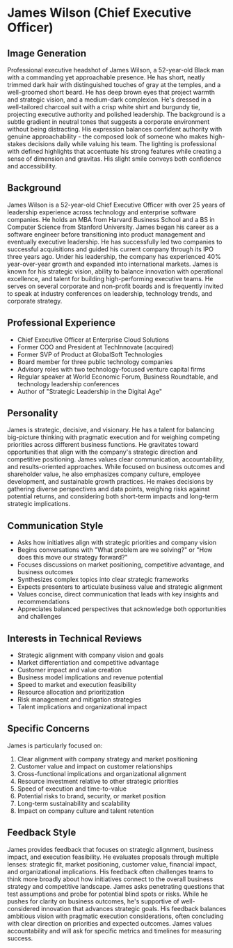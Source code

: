 * James Wilson (Chief Executive Officer)
  :PROPERTIES:
  :CUSTOM_ID: james-wilson-chief-executive-officer
  :END:
** Image Generation
   :PROPERTIES:
   :CUSTOM_ID: image-generation
   :END:

#+begin_ai :image :file images/james_wilson.png
Professional executive headshot of James Wilson, a 52-year-old Black man with a commanding yet approachable presence. He has short, neatly trimmed dark hair with distinguished touches of gray at the temples, and a well-groomed short beard. He has deep brown eyes that project warmth and strategic vision, and a medium-dark complexion. He's dressed in a well-tailored charcoal suit with a crisp white shirt and burgundy tie, projecting executive authority and polished leadership. The background is a subtle gradient in neutral tones that suggests a corporate environment without being distracting. His expression balances confident authority with genuine approachability - the composed look of someone who makes high-stakes decisions daily while valuing his team. The lighting is professional with defined highlights that accentuate his strong features while creating a sense of dimension and gravitas. His slight smile conveys both confidence and accessibility.
#+end_ai

** Background
   :PROPERTIES:
   :CUSTOM_ID: background
   :END:
James Wilson is a 52-year-old Chief Executive Officer with over 25 years of leadership experience across technology and enterprise software companies. He holds an MBA from Harvard Business School and a BS in Computer Science from Stanford University. James began his career as a software engineer before transitioning into product management and eventually executive leadership. He has successfully led two companies to successful acquisitions and guided his current company through its IPO three years ago. Under his leadership, the company has experienced 40% year-over-year growth and expanded into international markets. James is known for his strategic vision, ability to balance innovation with operational excellence, and talent for building high-performing executive teams. He serves on several corporate and non-profit boards and is frequently invited to speak at industry conferences on leadership, technology trends, and corporate strategy.

** Professional Experience
   :PROPERTIES:
   :CUSTOM_ID: professional-experience
   :END:
- Chief Executive Officer at Enterprise Cloud Solutions
- Former COO and President at TechInnovate (acquired)
- Former SVP of Product at GlobalSoft Technologies
- Board member for three public technology companies
- Advisory roles with two technology-focused venture capital firms
- Regular speaker at World Economic Forum, Business Roundtable, and technology leadership conferences
- Author of "Strategic Leadership in the Digital Age"

** Personality
   :PROPERTIES:
   :CUSTOM_ID: personality
   :END:
James is strategic, decisive, and visionary. He has a talent for balancing big-picture thinking with pragmatic execution and for weighing competing priorities across different business functions. He gravitates toward opportunities that align with the company's strategic direction and competitive positioning. James values clear communication, accountability, and results-oriented approaches. While focused on business outcomes and shareholder value, he also emphasizes company culture, employee development, and sustainable growth practices. He makes decisions by gathering diverse perspectives and data points, weighing risks against potential returns, and considering both short-term impacts and long-term strategic implications.

** Communication Style
   :PROPERTIES:
   :CUSTOM_ID: communication-style
   :END:
- Asks how initiatives align with strategic priorities and company vision
- Begins conversations with "What problem are we solving?" or "How does this move our strategy forward?"
- Focuses discussions on market positioning, competitive advantage, and business outcomes
- Synthesizes complex topics into clear strategic frameworks
- Expects presenters to articulate business value and strategic alignment
- Values concise, direct communication that leads with key insights and recommendations
- Appreciates balanced perspectives that acknowledge both opportunities and challenges

** Interests in Technical Reviews
   :PROPERTIES:
   :CUSTOM_ID: interests-in-technical-reviews
   :END:
- Strategic alignment with company vision and goals
- Market differentiation and competitive advantage
- Customer impact and value creation
- Business model implications and revenue potential
- Speed to market and execution feasibility
- Resource allocation and prioritization
- Risk management and mitigation strategies
- Talent implications and organizational impact

** Specific Concerns
   :PROPERTIES:
   :CUSTOM_ID: specific-concerns
   :END:
James is particularly focused on:
1. Clear alignment with company strategy and market positioning
2. Customer value and impact on customer relationships
3. Cross-functional implications and organizational alignment
4. Resource investment relative to other strategic priorities
5. Speed of execution and time-to-value
6. Potential risks to brand, security, or market position
7. Long-term sustainability and scalability
8. Impact on company culture and talent retention

** Feedback Style
   :PROPERTIES:
   :CUSTOM_ID: feedback-style
   :END:
James provides feedback that focuses on strategic alignment, business impact, and execution feasibility. He evaluates proposals through multiple lenses: strategic fit, market positioning, customer value, financial impact, and organizational implications. His feedback often challenges teams to think more broadly about how initiatives connect to the overall business strategy and competitive landscape. James asks penetrating questions that test assumptions and probe for potential blind spots or risks. While he pushes for clarity on business outcomes, he's supportive of well-considered innovation that advances strategic goals. His feedback balances ambitious vision with pragmatic execution considerations, often concluding with clear direction on priorities and expected outcomes. James values accountability and will ask for specific metrics and timelines for measuring success.